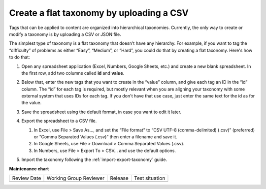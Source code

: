 .. _create-flat-taxonomy:

#########################################
Create a flat taxonomy by uploading a CSV
#########################################

.. tags:: educator, how-to

Tags that can be applied to content are organized into hierarchical taxonomies.
Currently, the only way to create or modify a taxonomy is by uploading a CSV or
JSON file.

The simplest type of taxonomy is a flat taxonomy that doesn't have any
hierarchy. For example, if you want to tag the “difficulty” of problems as
either “Easy”, “Medium”, or “Hard”, you could do that by creating a flat
taxonomy. Here's how to do that:

#. Open any spreadsheet application (Excel, Numbers, Google Sheets, etc.) and
   create a new blank spreadsheet. In the first row, add two columns called
   **id** and **value**.

   .. image:: /_images/educator_how_tos/ctag_create_taxonomy_step1.png
      :alt: Screenshot showing new blank spreadsheet with one row and two columns, the first column called id and the second called value.

#. Below that, enter the new tags that you want to create in the “value” column,
   and give each tag an ID in the “id” column. The “id” for each tag is
   required, but mostly relevant when you are aligning your taxonomy with some
   external system that uses IDs for each tag. If you don't have that use case,
   just enter the same text for the id as for the value.

   .. image:: /_images/educator_how_tos/ctag_create_taxonomy_step2.png
      :alt: Screenshot showing a spreadsheet with two columns, the first column called id and the second called value. The same tag values are populated in the id column and the value column. 

#. Save the spreadsheet using the default format, in case you want to edit it
   later.
#. Export the spreadsheet to a CSV file.

   #. In Excel, use File > Save As…, and set the “File format” to “CSV UTF-8
      (comma-delimited) (.csv)” (preferred) or “Comma Separated Values (.csv)”
      then enter a filename and save it.
   #. In Google Sheets, use File > Download > Comma Separated Values (.csv).
   #. In Numbers, use File > Export To > CSV… and use the default options.

#. Import the taxonomy following the :ref:`import-export-taxonomy`  guide.


.. seealso::
 :class: dropdown

 :ref:`build-taxonomy-using-template` (how-to)

 :ref:`import-export-taxonomy` (how-to)

 :ref:`Update/Re-import a taxonomy` (how-to)

 :ref:`tag-ids-for-taxonomy-import` (concept)
 
 :ref:`Manage Permissions on a Taxonomy` (how-to)

 :ref:`add-tags-to-a-course` (how-to)

 :ref:`Export tag data from a course` (how-to)

 :ref:`Add and delete tags on course content` (how-to)



**Maintenance chart**

+--------------+-------------------------------+----------------+--------------------------------+
| Review Date  | Working Group Reviewer        |   Release      |Test situation                  |
+--------------+-------------------------------+----------------+--------------------------------+
|              |                               |                |                                |
+--------------+-------------------------------+----------------+--------------------------------+
